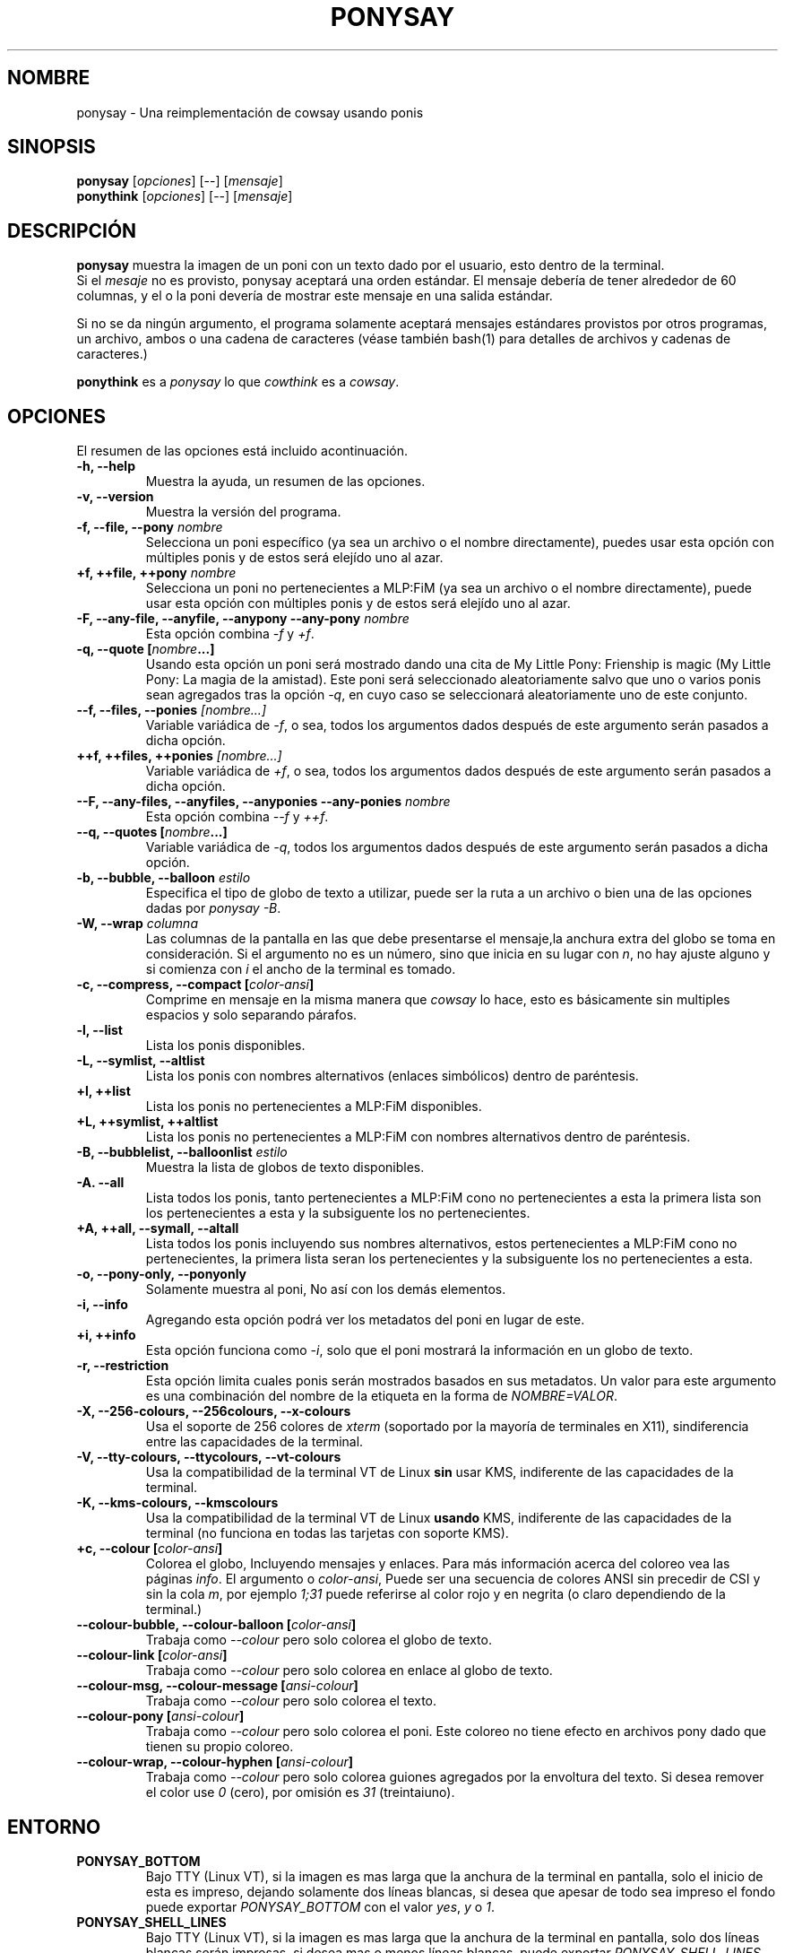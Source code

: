 .TH PONYSAY 6 "16 de Julio de 2013"
.SH NOMBRE
ponysay \- Una reimplementación de cowsay usando ponis
.SH SINOPSIS
.B ponysay
.RI [ opciones ]
[--]
.RI [ mensaje ]
.br
.B ponythink
.RI [ opciones ]
[--]
.RI [ mensaje ]
.br
.SH DESCRIPCIÓN
.PP
\fBponysay\fP muestra la imagen de un poni con un texto dado por el usuario,
esto dentro de la terminal.
.br
Si el \fImesaje\fP no es provisto, ponysay aceptará una orden estándar.
El mensaje debería de tener alrededor de 60 columnas, y el o la poni devería
de mostrar este mensaje en una salida estándar.
.PP
Si no se da ningún argumento, el programa solamente aceptará mensajes
estándares provistos por otros programas, un archivo, ambos o una cadena de
caracteres (véase también bash(1) para detalles de archivos y cadenas de caracteres.)
.PP
\fBponythink\fP es a \fIponysay\fP lo que \fIcowthink\fP es a \fIcowsay\fP.
.SH OPCIONES
El resumen de las opciones está incluido acontinuación.
.TP
.B \-h, \-\-help
Muestra la ayuda, un resumen de las opciones.
.TP
.B \-v, \-\-version
Muestra la versión del programa.
.TP
.B \-f, \-\-file, \-\-pony \fInombre\fP
Selecciona un poni específico (ya sea un archivo o el nombre directamente),
puedes usar esta opción con múltiples ponis y de estos será elejído uno al azar.
.TP
.B \+f, \+\+file, \+\+pony \fInombre\fP
Selecciona un poni no pertenecientes a MLP:FiM (ya sea un archivo o el nombre
directamente), puede usar esta opción con múltiples ponis y de estos será
elejído uno al azar.
.TP
.B \-F, \-\-any\-file, \-\-anyfile, \-\-anypony \-\-any\-pony \fInombre\fP
Esta opción combina \fI-f\fP y \fI+f\fP.
.TP
.B \-q, \-\-quote [\fInombre\fP...]
Usando esta opción un poni será mostrado dando una cita de
My Little Pony: Frienship is magic (My Little Pony: La magia de la amistad).
Este poni será seleccionado aleatoriamente salvo que uno o varios ponis sean
agregados tras la opción \fI-q\fP, en cuyo caso se seleccionará aleatoriamente
uno de este conjunto.
.TP
.B \-\-f, \-\-files, \-\-ponies \fI[nombre...]\fP
Variable variádica de \fI-f\fP, o sea, todos los argumentos dados después de
este argumento serán pasados a dicha opción.
.TP
.B \+\+f, \+\+files, \+\+ponies \fI[nombre...]\fP
Variable variádica de \fI+f\fP, o sea, todos los argumentos dados después de
este argumento serán pasados a dicha opción.
.TP
.B \-\-F, \-\-any\-files, \-\-anyfiles, \-\-anyponies \-\-any\-ponies \fInombre\fP
Esta opción combina \fI--f\fP y \fI++f\fP.
.TP
.B \-\-q, \-\-quotes [\fInombre\fP...]
Variable variádica de \fI-q\fP, todos los argumentos dados después de este
argumento serán pasados a dicha opción.
.TP
.B \-b, \-\-bubble, \-\-balloon \fIestilo\fP
Especifica el tipo de globo de texto a utilizar, puede ser la ruta a un archivo 
o bien una de las opciones dadas por \fIponysay -B\fP.
.TP
.B \-W, \-\-wrap \fIcolumna\fP
Las columnas de la pantalla en las que debe presentarse el mensaje,la anchura
extra del globo se toma en consideración. Si el argumento no es un número, 
sino que inicia en su lugar con \fIn\fP, no hay ajuste alguno y si comienza
con \fIi\fP el ancho de la terminal es tomado.
.TP
.B \-c, \-\-compress, \-\-compact [\fIcolor-ansi\fP]
Comprime en mensaje en la misma manera que \fIcowsay\fP lo hace,
esto es básicamente sin multiples espacios y solo separando párafos.
.TP
.B \-l, \-\-list
Lista los ponis disponibles.
.TP
.B \-L, \-\-symlist, \-\-altlist
Lista los ponis con nombres alternativos (enlaces simbólicos) dentro de
paréntesis.
.TP
.B \+l, \+\+list
Lista los ponis no pertenecientes a MLP:FiM disponibles.
.TP
.B \+L, \+\+symlist, \+\+altlist
Lista los ponis no pertenecientes a MLP:FiM con nombres alternativos dentro de 
paréntesis.
.TP
.B \-B, \-\-bubblelist, \-\-balloonlist \fIestilo\fP
Muestra la lista de globos de texto disponibles.
.TP
.B \-A. \-\-all
Lista todos los ponis, tanto pertenecientes a MLP:FiM cono no pertenecientes a 
esta la primera lista son los pertenecientes a esta y la subsiguente los no 
pertenecientes.
.TP
.B \+A, \+\+all, \-\-symall, \-\-altall
Lista todos los ponis incluyendo sus nombres alternativos, estos pertenecientes 
a MLP:FiM cono no pertenecientes, la primera lista seran los pertenecientes y la
subsiguente los no pertenecientes a esta.
.TP
.B \-o, \-\-pony\-only, \-\-ponyonly
Solamente muestra al poni, No así con los demás elementos.
.TP
.B \-i, \-\-info
Agregando esta opción podrá ver los metadatos del poni en lugar de este.
.TP
.B \+i, \+\+info
Esta opción funciona como \fI-i\fP, solo que el poni mostrará la información 
en un globo de texto.
.TP
.B \-r, \-\-restriction
Esta opción limita cuales ponis serán mostrados basados en sus metadatos.
Un valor para este argumento es una combinación del nombre de la etiqueta en 
la forma de \fINOMBRE=VALOR\fP.
.TP
.B \-X, \-\-256\-colours, \-\-256colours, \-\-x\-colours
Usa el soporte de 256 colores de \fIxterm\fP (soportado por la mayoría de
terminales en X11), sindiferencia entre las capacidades de la terminal.
.TP
.B \-V, \-\-tty\-colours, \-\-ttycolours, \-\-vt\-colours
Usa la compatibilidad de la terminal VT de Linux \fPsin\fP usar KMS, indiferente
de las capacidades de la terminal.
.TP
.TP
.B \-K, \-\-kms\-colours, \-\-kmscolours
Usa la compatibilidad de la terminal VT de Linux \fPusando\fP KMS, indiferente 
de las capacidades de la terminal (no funciona en todas las tarjetas con soporte KMS).
.TP
.B \+c, \-\-colour [\fIcolor-ansi\fP]
Colorea el globo, Incluyendo mensajes y enlaces.
Para más información acerca del coloreo vea las páginas \fIinfo\fP.
El argumento o \fIcolor-ansi\fP, Puede ser una secuencia de colores ANSI 
sin precedir de CSI y sin la cola \fIm\fP, por ejemplo \fI1;31\fP puede 
referirse al color rojo y en negrita (o claro dependiendo de la terminal.)
.TP
.B \-\-colour\-bubble, \-\-colour\-balloon [\fIcolor-ansi\fP]
Trabaja como \fI\--colour\fP pero solo colorea el globo de texto.
.TP
.B \-\-colour\-link [\fIcolor-ansi\fP]
Trabaja como \fI--colour\fP pero solo colorea en enlace al globo de texto.
.TP
.B \-\-colour\-msg, \-\-colour\-message [\fIansi-colour\fP]
Trabaja como \fI--colour\fP pero solo colorea el texto.
.TP
.B \-\-colour\-pony [\fIansi-colour\fP]
Trabaja como \fI--colour\fP pero solo colorea el poni.
Este coloreo no tiene efecto en archivos pony dado que tienen su propio coloreo.
.TP
.B \-\-colour\-wrap, \-\-colour\-hyphen [\fIansi-colour\fP]
Trabaja como \fI--colour\fP pero solo colorea guiones agregados por la 
envoltura del texto.
Si desea remover el color use \fI0\fP (cero), 
por omisión es \fI31\fP (treintaiuno).
.SH ENTORNO
.TP
.B PONYSAY_BOTTOM
Bajo TTY (Linux VT), si la imagen es mas larga que la anchura de la terminal 
en pantalla, solo el inicio de esta es impreso, dejando solamente dos líneas
blancas, si desea que apesar de todo sea impreso el fondo puede exportar 
\fIPONYSAY_BOTTOM\fP con el valor \fIyes\fP, \fIy\fP o \fI1\fP.
.TP
.B PONYSAY_SHELL_LINES
Bajo TTY (Linux VT), si la imagen es mas larga que la anchura de la terminal
en pantalla, solo dos líneas blancas serán impresas. si desea mas o menos 
líneas blancas, puede exportar \fIPONYSAY_SHELL_LINES\fP con el valor de cuantas
desea.
.TP
.B PONYSAY_FULL_WIDTH
Puede exportar \fIPONYSAY_FULL_WIDTH\fP con el valor \fIyes\fP, \fIy\fP o 
\fI1\fP, si desea que la salida sea truncada para que calce en la terminal.
.TP
.B PONYSAY_TRUNCATE_HEIGHT
Exporte \fIPONYSAY_TRUNCATE_HEIGHT\fP con el valor \fIyes\fP, \fIy\fP o 
\fI1\fP, si desea truncar la salida en el largo aun si no se está dentro de 
una terminal \fIponysay\fP bajo TTY.
.TP
.B PONYSAY_UCS_ME
Exportar \fIPONYSAY_UCS_ME\fP con el valor \fIyes\fP, \fIy\fP o \fI1\fP, si es 
que busca 'simular enlaces simbólicos' a ponis usando 
'Universal Character Set' (Conjunto de Caracteres Universal) [UCS] apuntando a 
sus nombres.
.TP
.B PONYSAY_KMS_PALETTE, PONYSAY_KMS_PALETTE_CMD
\fIPONYSAY_KMS_PALETTE\fP o \fIPONYSAY_KMS_PALETTE_CMD\fP es usado para llamar a
ponysay usando la paleta TTY tal cual es, esto es usado para mostrar a las ponis
usando la mejor calidad de colores posible si esta bajo TTY y si su video 
soporta 'Kernel Mode Seting' (KMS) y este está activo.
.TP
.B PONYSAY_TYPO_LIMIT
\fIponysay\fP es capaz de autocoregir nombres mal escritos y tipos de globo de 
texto sin conciderar la transposición de texto, por omisión si la distancia 
ponderada es mayor a 5 (cinco) para la palabra más cercana, entonces es 
ignorada la autocorrección.
Este limite puede ser cambiado si se exporta un numero a la variable 
\fIPONYSAY_TYPO_LIMIT\fI; Dejando este valor en 0 se desactiva la 
autocorrección.
.TP
.B PONYSAY_WRAP_HYPHEN
Puede exportar que usará ponysay en lugar del guion cuando se envuelven 
los mensajes.
.TP
.B PONYSAY_WRAP_LIMIT
Define cuan largo deverá de ser la palabra para que se utilice el guion.
Esta se utiliza para envolver palabras que son muy largas para que la salida 
sea lo mejor posible.
Esta no es la única condición bajo la cual puede ser cortada una palabra, 
también puede cortar si la palabra no puede encajar de otra manera.
.TP
.B PONYSAY_WRAP_EXCEED
Define cuan larga puede llegar a ser una palabra antes de que sea cortada con 
un guion.
Esta opción es usada en conjunto con \fIPONYSAY_WRAP_LIMIT\fP.
.SH FALLOS
.nf
Los fallos pueden ser reportados en
.br
<\fBhttps://github.com/erkin/ponysay/issues\fP>.
.SH VEA TAMBIÉN
.BR cowsay (0),
.BR fortune (0).
.br
.SH AUTOR
ponysay fue escrito por Erkin Batu Altunbaş <erkinbatu@gmail.com>
con la ayuda de Mattias Andrée, Elis Axelsson, Sven-Hendrik Haase,
Pablo Lezaeta, Jan Alexander Steffens y otros.
.\" vea el archivo CREDITS para la lista completa.
.PP
Este manual originalmente fue escrito por Louis Taylor <kragniz@gmail.com>
para el proyecto Debian GNU/Linux (y puede ser usado por otros), y editado por
los autores de ponysay para el lanzamiento oficial de este.
.br
La actual traducción al español fue escrita por Pablo Lezaeta <prflr88@gmail.com>.
.br
.PP
Este programa está licenciado bajo la GNU GPLv3+
.\" Vea el archivo COPYING para ver la licencia completa.
